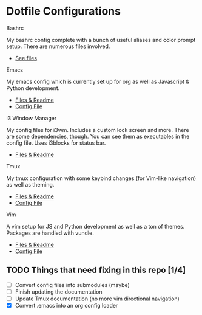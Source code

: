 * Dotfile Configurations

**** Bashrc
     My bashrc config complete with a bunch of useful aliases and color prompt setup. There are numerous files involved.
- [[/bashrc][See files]]

**** Emacs
     My emacs config which is currently set up for org as well as Javascript & Python development.
- [[/emacs][Files & Readme]]
- [[/emacs/.emacs][Config File]]

**** i3 Window Manager
     My config files for i3wm. Includes a custom lock screen and more. There are some dependencies, though. You can see them as executables in the config file. Uses i3blocks for status bar.
- [[/i3][Files & Readme]]

**** Tmux
     My tmux configuration with some keybind changes (for Vim-like navigation) as well as theming.
- [[/tmux][Files & Readme]]
- [[/tmux/.tmux.conf][Config File]]

**** Vim
     A vim setup for JS and Python development as well as a ton of themes. Packages are handled with vundle.
- [[/vim][Files & Readme]]
- [[/vim/.vimrc][Config File]]

** TODO Things that need fixing in this repo [1/4]
   - [ ] Convert config files into submodules (maybe)
   - [ ] Finish updating the documentation
   - [ ] Update Tmux documentation (no more vim directional navigation)
   - [X] Convert .emacs into an org config loader
